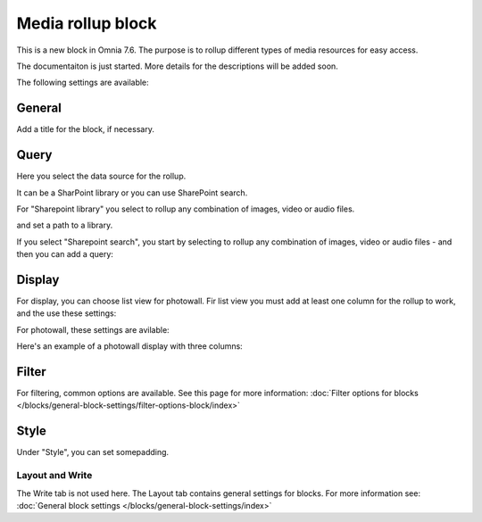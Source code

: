 Media rollup block
========================

This is a new block in Omnia 7.6. The purpose is to rollup different types of media resources for easy access.

The documentaiton is just started. More details for the descriptions will be added soon.

The following settings are available:

.. image:: media-rollup-settings.png

General
---------
Add a title for the block, if necessary.

.. image:: media-rollup-settings-general.png

Query
-------
Here you select the data source for the rollup.

.. image:: media-rollup-settings-query.png

It can be a SharPoint library or you can use SharePoint search.

For "Sharepoint library" you select to rollup any combination of images, video or audio files.

.. image:: media-rollup-settings-query-library.png

and set a path to a library.

If you select "Sharepoint search", you start by selecting to rollup any combination of images, video or audio files - and then you can add a query:

.. image:: media-rollup-settings-query-search.png

Display
-----------
For display, you can choose list view for photowall. Fir list view you must add at least one column for the rollup to work, and the use these settings:

.. image:: media-rollup-settings-displat-list.png

For photowall, these settings are avilable:

.. image:: media-rollup-settings-display-photowall.png

Here's an example of a photowall display with three columns:

.. image:: media-rollup-settings-display-photowall-example.png

Filter
----------
For filtering, common options are available. See this page for more information: :doc:`Filter options for blocks </blocks/general-block-settings/filter-options-block/index>`

Style
------------
Under "Style", you can set somepadding.

.. image:: media-rollup-settings-style.png

Layout and Write
******************
The Write tab is not used here. The Layout tab contains general settings for blocks. For more information see: :doc:`General block settings </blocks/general-block-settings/index>`

